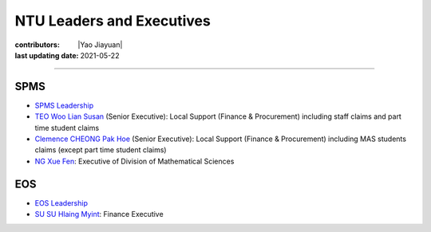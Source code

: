 NTU Leaders and Executives
===========================

:contributors: |Yao Jiayuan|
:last updating date: 2021-05-22

----

SPMS
----

- `SPMS Leadership <https://spms.ntu.edu.sg/aboutus/Pages/Leadership.aspx>`__
- `TEO Woo Lian Susan <https://spms.ntu.edu.sg/aboutus/Our-People/Pages/Chairs-Office.aspx>`__ (Senior Executive):
  Local Support (Finance & Procurement) including staff claims and part time student claims
- `Clemence CHEONG Pak Hoe <https://spms.ntu.edu.sg/aboutus/Our-People/Pages/Chairs-Office.aspx>`__ (Senior Executive):
  Local Support (Finance & Procurement) including MAS students claims (except part time student claims)
- `NG Xue Fen <https://spms.ntu.edu.sg/MathematicalSciences/People/Pages/Administrative--Teaching-Staff.aspx>`_:
  Executive of Division of Mathematical Sciences

EOS
---

- `EOS Leadership <https://earthobservatory.sg/about/director>`_
- `SU SU Hlaing Myint <https://earthobservatory.sg/people/su-su-hlaing-myint>`_: Finance Executive
